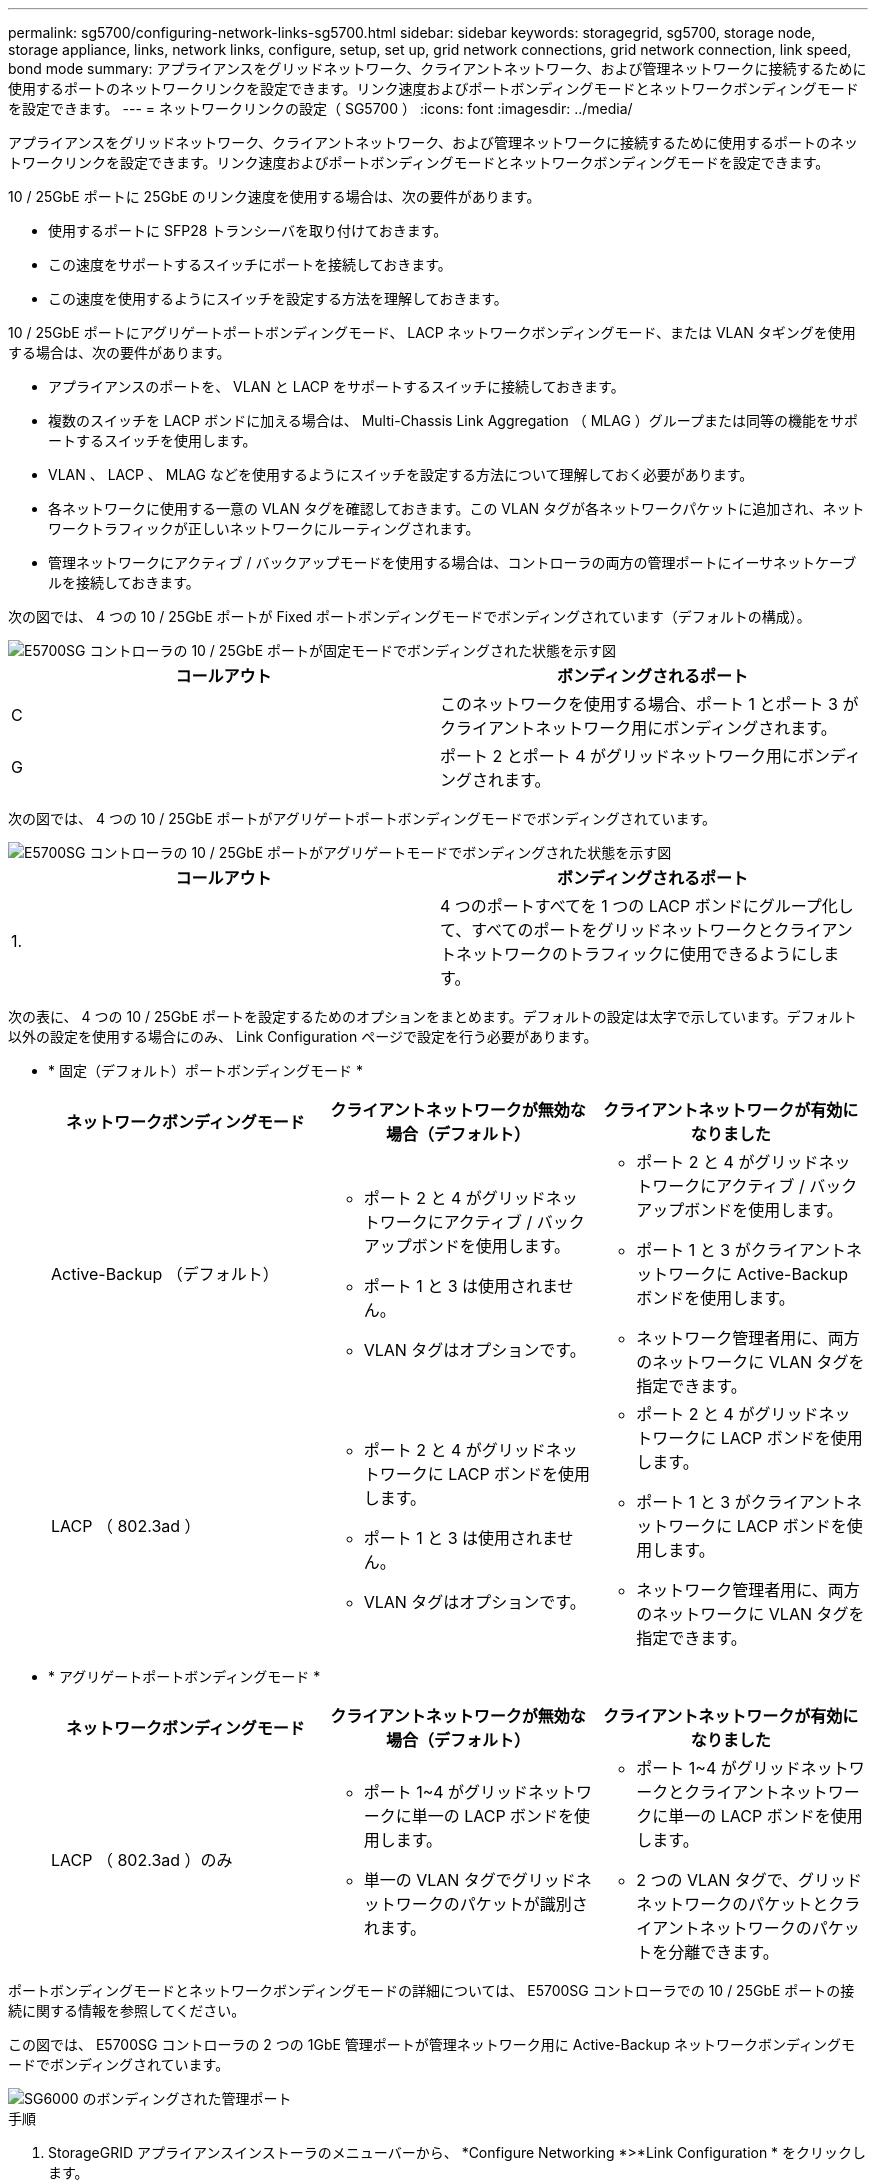 ---
permalink: sg5700/configuring-network-links-sg5700.html 
sidebar: sidebar 
keywords: storagegrid, sg5700, storage node, storage appliance, links, network links, configure, setup, set up, grid network connections, grid network connection, link speed, bond mode 
summary: アプライアンスをグリッドネットワーク、クライアントネットワーク、および管理ネットワークに接続するために使用するポートのネットワークリンクを設定できます。リンク速度およびポートボンディングモードとネットワークボンディングモードを設定できます。 
---
= ネットワークリンクの設定（ SG5700 ）
:icons: font
:imagesdir: ../media/


[role="lead"]
アプライアンスをグリッドネットワーク、クライアントネットワーク、および管理ネットワークに接続するために使用するポートのネットワークリンクを設定できます。リンク速度およびポートボンディングモードとネットワークボンディングモードを設定できます。

10 / 25GbE ポートに 25GbE のリンク速度を使用する場合は、次の要件があります。

* 使用するポートに SFP28 トランシーバを取り付けておきます。
* この速度をサポートするスイッチにポートを接続しておきます。
* この速度を使用するようにスイッチを設定する方法を理解しておきます。


10 / 25GbE ポートにアグリゲートポートボンディングモード、 LACP ネットワークボンディングモード、または VLAN タギングを使用する場合は、次の要件があります。

* アプライアンスのポートを、 VLAN と LACP をサポートするスイッチに接続しておきます。
* 複数のスイッチを LACP ボンドに加える場合は、 Multi-Chassis Link Aggregation （ MLAG ）グループまたは同等の機能をサポートするスイッチを使用します。
* VLAN 、 LACP 、 MLAG などを使用するようにスイッチを設定する方法について理解しておく必要があります。
* 各ネットワークに使用する一意の VLAN タグを確認しておきます。この VLAN タグが各ネットワークパケットに追加され、ネットワークトラフィックが正しいネットワークにルーティングされます。
* 管理ネットワークにアクティブ / バックアップモードを使用する場合は、コントローラの両方の管理ポートにイーサネットケーブルを接続しておきます。


次の図では、 4 つの 10 / 25GbE ポートが Fixed ポートボンディングモードでボンディングされています（デフォルトの構成）。

image::../media/e5700sg_fixed_port.gif[E5700SG コントローラの 10 / 25GbE ポートが固定モードでボンディングされた状態を示す図]

|===
| コールアウト | ボンディングされるポート 


 a| 
C
 a| 
このネットワークを使用する場合、ポート 1 とポート 3 がクライアントネットワーク用にボンディングされます。



 a| 
G
 a| 
ポート 2 とポート 4 がグリッドネットワーク用にボンディングされます。

|===
次の図では、 4 つの 10 / 25GbE ポートがアグリゲートポートボンディングモードでボンディングされています。

image::../media/e5700sg_aggregate_port.gif[E5700SG コントローラの 10 / 25GbE ポートがアグリゲートモードでボンディングされた状態を示す図]

|===
| コールアウト | ボンディングされるポート 


 a| 
1.
 a| 
4 つのポートすべてを 1 つの LACP ボンドにグループ化して、すべてのポートをグリッドネットワークとクライアントネットワークのトラフィックに使用できるようにします。

|===
次の表に、 4 つの 10 / 25GbE ポートを設定するためのオプションをまとめます。デフォルトの設定は太字で示しています。デフォルト以外の設定を使用する場合にのみ、 Link Configuration ページで設定を行う必要があります。

* * 固定（デフォルト）ポートボンディングモード *
+
|===
| ネットワークボンディングモード | クライアントネットワークが無効な場合（デフォルト） | クライアントネットワークが有効になりました 


 a| 
Active-Backup （デフォルト）
 a| 
** ポート 2 と 4 がグリッドネットワークにアクティブ / バックアップボンドを使用します。
** ポート 1 と 3 は使用されません。
** VLAN タグはオプションです。

 a| 
** ポート 2 と 4 がグリッドネットワークにアクティブ / バックアップボンドを使用します。
** ポート 1 と 3 がクライアントネットワークに Active-Backup ボンドを使用します。
** ネットワーク管理者用に、両方のネットワークに VLAN タグを指定できます。




 a| 
LACP （ 802.3ad ）
 a| 
** ポート 2 と 4 がグリッドネットワークに LACP ボンドを使用します。
** ポート 1 と 3 は使用されません。
** VLAN タグはオプションです。

 a| 
** ポート 2 と 4 がグリッドネットワークに LACP ボンドを使用します。
** ポート 1 と 3 がクライアントネットワークに LACP ボンドを使用します。
** ネットワーク管理者用に、両方のネットワークに VLAN タグを指定できます。


|===
* * アグリゲートポートボンディングモード *
+
|===
| ネットワークボンディングモード | クライアントネットワークが無効な場合（デフォルト） | クライアントネットワークが有効になりました 


 a| 
LACP （ 802.3ad ）のみ
 a| 
** ポート 1~4 がグリッドネットワークに単一の LACP ボンドを使用します。
** 単一の VLAN タグでグリッドネットワークのパケットが識別されます。

 a| 
** ポート 1~4 がグリッドネットワークとクライアントネットワークに単一の LACP ボンドを使用します。
** 2 つの VLAN タグで、グリッドネットワークのパケットとクライアントネットワークのパケットを分離できます。


|===


ポートボンディングモードとネットワークボンディングモードの詳細については、 E5700SG コントローラでの 10 / 25GbE ポートの接続に関する情報を参照してください。

この図では、 E5700SG コントローラの 2 つの 1GbE 管理ポートが管理ネットワーク用に Active-Backup ネットワークボンディングモードでボンディングされています。

image::../media/e5700sg_bonded_management_ports.gif[SG6000 のボンディングされた管理ポート]

.手順
. StorageGRID アプライアンスインストーラのメニューバーから、 *Configure Networking *>*Link Configuration * をクリックします。
+
Network Link Configuration ページには、アプライアンスの図と、ネットワークポートおよび管理ポートの番号が表示されます。

+
image::../media/sg5712_configuring_network_ports.png[SG5712 ネットワークポートと管理ポート]

+
Link Status テーブルには、番号が付けられたポートのリンクステート（アップ / ダウン）と速度（ 1/10/25 / 40/100Gbps ）が表示されます。

+
image::../media/sg5712_configuring_network_linkstatus.png[SG5712 リンクステータス]

+
このページに初めてアクセスしたときの動作は次のとおりです。

+
** * リンク速度 * は * 10GbE * に設定されています。
** * ポートボンディングモード * は「 * Fixed 」に設定されます。
** * グリッドネットワークのネットワークボンディングモード * が「アクティブ / バックアップ」に設定されています。
** 管理ネットワーク * が有効になっており、ネットワークボンディングモードが * Independent * に設定されています。
** クライアントネットワーク * が無効になっています。
+
image::../media/network_link_configuration_fixed.png[デフォルトのリンク設定を示すスクリーンショット]



. 10 / 25GbE ポートに 25GbE のリンク速度を使用する場合は、リンク速度のドロップダウンリストから * 25GbE * を選択します。
+
グリッドネットワークとクライアントネットワークに使用するネットワークスイッチも、この速度をサポートし、この速度に対応するように設定する必要があります。ポートに SFP28 トランシーバを取り付ける必要があります。

. 使用する StorageGRID ネットワークを有効または無効にします。
+
グリッドネットワークは必須です。このネットワークは無効にできません。

+
.. アプライアンスが管理ネットワークに接続されていない場合は、管理ネットワークの * ネットワークを有効にする * チェックボックスの選択を解除します。
+
image::../media/admin_network_disabled.gif[管理ネットワークを有効または無効にするチェックボックスを示すスクリーンショット]

.. アプライアンスがクライアントネットワークに接続されている場合は、クライアントネットワークの * ネットワークを有効にする * チェックボックスをオンにします。
+
これで、 10 / 25GbE ポートでのクライアントネットワークの設定が表示されます。



. 表を参照して、ポートボンディングモードとネットワークボンディングモードを設定します。
+
この例では、次のように

+
** * グリッドネットワークとクライアントネットワークでアグリゲート * と * LACP * が選択されました。各ネットワークに一意の VLAN タグを指定する必要があります。値は 0~4095 の間で選択できます。
** * 管理ネットワーク用に選択されたアクティブ / バックアップ * 。
+
image::../media/network_link_configuration_aggregate.gif[アグリゲートモードのリンク設定を示すスクリーンショット]



. 選択に問題がなければ、 * 保存 * をクリックします。
+

NOTE: 接続しているネットワークまたはリンクを変更すると、接続が失われる可能性があります。1 分以内に再接続されない場合は、アプライアンスに割り当てられている他の IP アドレスのいずれかを使用して、 StorageGRID アプライアンス・インストーラの URL を再入力します。 +`*https://_E5700SG_Controller_IP_:8443*`



xref:port-bond-modes-for-e5700sg-controller-ports.adoc[E5700SG コントローラポートのポートボンディングモード]
